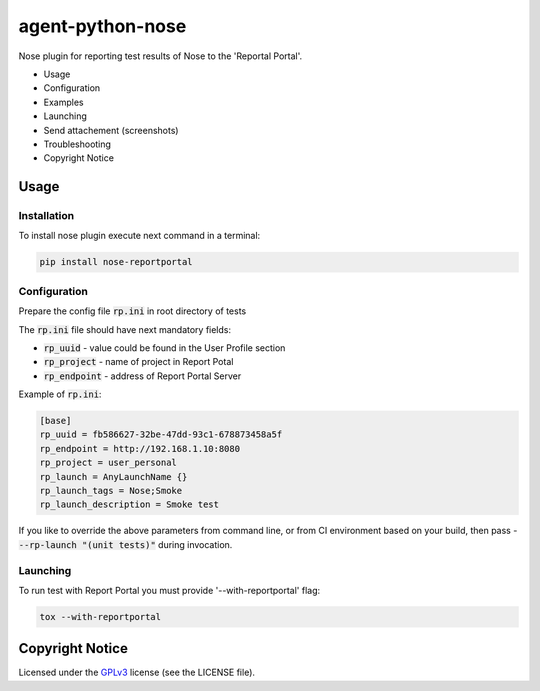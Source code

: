 ===================
agent-python-nose
===================


Nose plugin for reporting test results of Nose to the 'Reportal Portal'.

* Usage
* Configuration
* Examples
* Launching
* Send attachement (screenshots)
* Troubleshooting
* Copyright Notice

Usage
-----

Installation
~~~~~~~~~~~~

To install nose plugin execute next command in a terminal:

.. code-block:: bash

    pip install nose-reportportal


Configuration
~~~~~~~~~~~~~

Prepare the config file :code:`rp.ini` in root directory of tests

The :code:`rp.ini` file should have next mandatory fields:

- :code:`rp_uuid` - value could be found in the User Profile section
- :code:`rp_project` - name of project in Report Potal
- :code:`rp_endpoint` - address of Report Portal Server

Example of :code:`rp.ini`:

.. code-block:: text

    [base]
    rp_uuid = fb586627-32be-47dd-93c1-678873458a5f
    rp_endpoint = http://192.168.1.10:8080
    rp_project = user_personal
    rp_launch = AnyLaunchName {}
    rp_launch_tags = Nose;Smoke
    rp_launch_description = Smoke test

If you like to override the above parameters from command line, or from CI environment based on your build, then pass
- :code:`--rp-launch "(unit tests)"` during invocation.

Launching
~~~~~~~~~

To run test with Report Portal you must provide '--with-reportportal' flag:

.. code-block:: bash

    tox --with-reportportal


Copyright Notice
----------------
..  Copyright Notice:  https://github.com/reportportal/agent-python-pytest#copyright-notice

Licensed under the GPLv3_ license (see the LICENSE file).

.. _GPLv3:  https://www.gnu.org/licenses/quick-guide-gplv3.html

